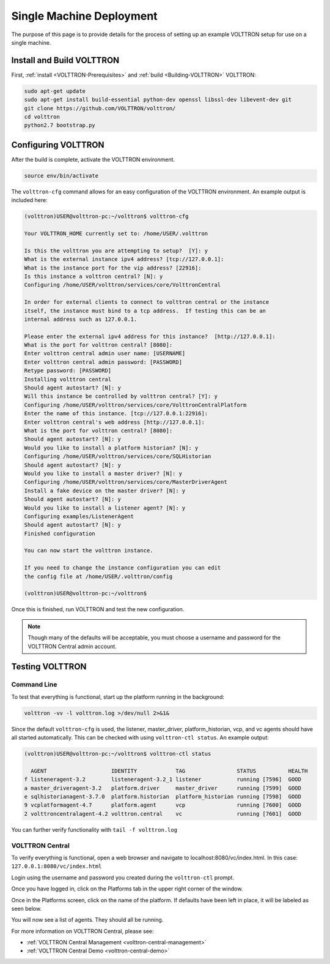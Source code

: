 .. _SingleMachine-Walkthrough:

Single Machine Deployment
=========================

The purpose of this page is to provide details for the process of 
setting up an example VOLTTRON setup for use on a single machine.

Install and Build VOLTTRON
--------------------------

First, :ref:`install <VOLTTRON-Prerequisites>` and :ref:`build <Building-VOLTTRON>` VOLTTRON:

.. code-block:: console
        
        sudo apt-get update
        sudo apt-get install build-essential python-dev openssl libssl-dev libevent-dev git
        git clone https://github.com/VOLTTRON/volttron/
        cd volttron
        python2.7 bootstrap.py


Configuring VOLTTRON
--------------------

After the build is complete, activate the VOLTTRON environment.

.. code-block:: console

        source env/bin/activate

The ``volttron-cfg`` command allows for an easy configuration of the VOLTTRON environment.
An example output is included here:

.. code-block:: console

        (volttron)USER@volttron-pc:~/volttron$ volttron-cfg

        Your VOLTTRON_HOME currently set to: /home/USER/.volttron
        
        Is this the volttron you are attempting to setup?  [Y]: y
        What is the external instance ipv4 address? [tcp://127.0.0.1]: 
        What is the instance port for the vip address? [22916]: 
        Is this instance a volttron central? [N]: y
        Configuring /home/USER/volttron/services/core/VolttronCentral
        
        In order for external clients to connect to volttron central or the instance 
        itself, the instance must bind to a tcp address.  If testing this can be an
        internal address such as 127.0.0.1.

        Please enter the external ipv4 address for this instance?  [http://127.0.0.1]: 
        What is the port for volttron central? [8080]: 
        Enter volttron central admin user name: [USERNAME]
        Enter volttron central admin password: [PASSWORD]
        Retype password: [PASSWORD]
        Installing volttron central
        Should agent autostart? [N]: y
        Will this instance be controlled by volttron central? [Y]: y
        Configuring /home/USER/volttron/services/core/VolttronCentralPlatform
        Enter the name of this instance. [tcp://127.0.0.1:22916]: 
        Enter volttron central's web address [http://127.0.0.1]: 
        What is the port for volttron central? [8080]: 
        Should agent autostart? [N]: y
        Would you like to install a platform historian? [N]: y
        Configuring /home/USER/volttron/services/core/SQLHistorian
        Should agent autostart? [N]: y
        Would you like to install a master driver? [N]: y
        Configuring /home/USER/volttron/services/core/MasterDriverAgent
        Install a fake device on the master driver? [N]: y
        Should agent autostart? [N]: y
        Would you like to install a listener agent? [N]: y                               
        Configuring examples/ListenerAgent
        Should agent autostart? [N]: y
        Finished configuration
        
        You can now start the volttron instance.

        If you need to change the instance configuration you can edit
        the config file at /home/USER/.volttron/config

        (volttron)USER@volttron-pc:~/volttron$



Once this is finished, run VOLTTRON and test the new configuration.

.. note::

        Though many of the defaults will be acceptable, you must choose a username and password for the VOLTTRON Central admin account.

Testing VOLTTRON
----------------

Command Line
~~~~~~~~~~~~

To test that everything is functional, start up the platform running in the background:

.. code-block:: console

        volttron -vv -l volttron.log >/dev/null 2>&1&

Since the default ``volttron-cfg`` is used, the listener, master_driver, platform_historian, vcp, and vc agents should have all started automatically. This can be checked with using ``volttron-ctl status``. An example output:

.. code-block:: console

        (volttron)USER@volttron-pc:~/volttron$ volttron-ctl status

          AGENT                    IDENTITY            TAG                STATUS          HEALTH
        f listeneragent-3.2        listeneragent-3.2_1 listener           running [7596]  GOOD
        a master_driveragent-3.2   platform.driver     master_driver      running [7599]  GOOD
        e sqlhistorianagent-3.7.0  platform.historian  platform_historian running [7598]  GOOD
        9 vcplatformagent-4.7      platform.agent      vcp                running [7600]  GOOD
        2 volttroncentralagent-4.2 volttron.central    vc                 running [7601]  GOOD

You can further verify functionality with ``tail -f volttron.log``

VOLTTRON Central
~~~~~~~~~~~~~~~~

To verify everything is functional, open a web browser and navigate to localhost:8080/vc/index.html.
In this case: ``127.0.0.1:8080/vc/index.html``

|vc-login|

.. |vc-login| image:: files/vc-login.png

Login using the username and password you created during the ``volttron-ctl`` prompt.

Once you have logged in, click on the Platforms tab in the upper right corner of the window.

|vc-dashboard|

.. |vc-dashboard| image:: files/vc-dashboard.png

Once in the Platforms screen, click on the name of the platform. If defaults have been left in place, it will be labeled as seen below.

|vc-platform|

.. |vc-platform| image:: files/vc-platform.png

You will now see a list of agents. They should all be running.

|vc-agents|

.. |vc-agents| image:: files/vc-agents.png

For more information on VOLTTRON Central, please see:

* :ref:`VOLTTRON Central Management <volttron-central-management>`
* :ref:`VOLTTRON Central Demo <volttron-central-demo>`
